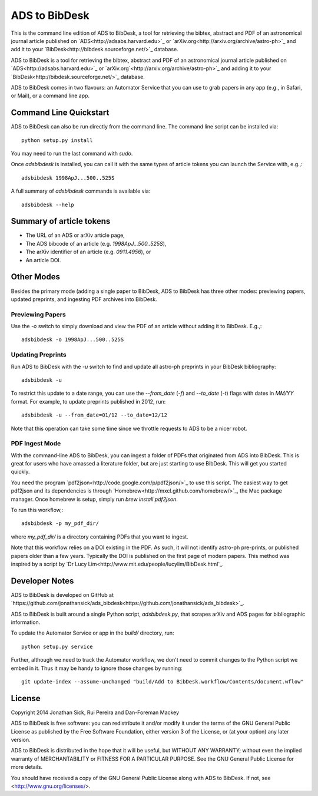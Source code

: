 ADS to BibDesk
==============

This is the command line edition of ADS to BibDesk, a tool for retrieving the bibtex, abstract and PDF of an astronomical journal article published on `ADS<http://adsabs.harvard.edu>`_ or `arXiv.org<http://arxiv.org/archive/astro-ph>`_ and add it to your `BibDesk<http://bibdesk.sourceforge.net/>`_ database.

ADS to BibDesk is a tool for retrieving the bibtex, abstract and PDF of an astronomical journal article published on `ADS<http://adsabs.harvard.edu>`_ or `arXiv.org`<http://arxiv.org/archive/astro-ph>`_ and adding it to your `BibDesk<http://bibdesk.sourceforge.net/>`_ database.

ADS to BibDesk comes in two flavours: an Automator Service that you can use to grab papers in any app (e.g., in Safari, or Mail), or a command line app.

Command Line Quickstart
-----------------------

ADS to BibDesk can also be run directly from the command line.
The command line script can be installed via::

    python setup.py install

You may need to run the last command with `sudo`.

Once `adsbibdesk` is installed, you can call it with the same types of article tokens you can launch the Service with, e.g.,::

    adsbibdesk 1998ApJ...500..525S

A full summary of `adsbibdesk` commands is available via::

    adsbibdesk --help

Summary of article tokens
-------------------------

* The URL of an ADS or arXiv article page,
* The ADS bibcode of an article (e.g. `1998ApJ...500..525S`),
* The arXiv identifier of an article (e.g. `0911.4956`), or
* An article DOI.

Other Modes
-----------

Besides the primary mode (adding a single paper to BibDesk, ADS to BibDesk has three other modes: previewing papers, updated preprints, and ingesting PDF archives into BibDesk.

Previewing Papers
~~~~~~~~~~~~~~~~~

Use the `-o` switch to simply download and view the PDF of an article without adding it to BibDesk. E.g.,::

    adsbibdesk -o 1998ApJ...500..525S

Updating Preprints
~~~~~~~~~~~~~~~~~~

Run ADS to BibDesk with the `-u` switch to find and update all astro-ph preprints in your BibDesk bibliography::

    adsbibdesk -u

To restrict this update to a date range, you can use the `--from_date` (`-f`) and `--to_date` (`-t`) flags with dates in `MM/YY` format. For example, to update preprints published in 2012, run::

    adsbibdesk -u --from_date=01/12 --to_date=12/12

Note that this operation can take some time since we throttle requests to ADS to be a nicer robot.

PDF Ingest Mode
~~~~~~~~~~~~~~~

With the command-line ADS to BibDesk, you can ingest a folder of PDFs that originated from ADS into BibDesk.
This is great for users who have amassed a literature folder, but are just starting to use BibDesk.
This will get you started quickly.

You need the program `pdf2json<http://code.google.com/p/pdf2json/>`_ to use
this script. The easiest way to get pdf2json and its dependencies is through
`Homebrew<http://mxcl.github.com/homebrew/>`_, the Mac package manager.
Once homebrew is setup, simply run `brew install pdf2json`.

To run this workflow,::

    adsbibdesk -p my_pdf_dir/

where `my_pdf_dir/` is a directory containing PDFs that you want to ingest.

Note that this workflow relies on a DOI existing in the PDF.
As such, it will not identify astro-ph pre-prints, or published papers older than a few years.
Typically the DOI is published on the first page of modern papers.
This method was inspired by a script by `Dr Lucy Lim<http://www.mit.edu/people/lucylim/BibDesk.html`_.

Developer Notes
---------------

ADS to BibDesk is developed on GitHub at `https://github.com/jonathansick/ads_bibdesk<https://github.com/jonathansick/ads_bibdesk>`_.

ADS to BibDesk is built around a single Python script, `adsbibdesk.py`, that scrapes arXiv and ADS pages for bibliographic information.

To update the Automator Service or app in the `build/` directory, run::

    python setup.py service

Further, although we need to track the Automator workflow, we don't need to commit changes to the Python script we embed in it. Thus it may be handy to ignore those changes by running::

    git update-index --assume-unchanged "build/Add to BibDesk.workflow/Contents/document.wflow"

License
-------

Copyright 2014 Jonathan Sick, Rui Pereira and Dan-Foreman Mackey

ADS to BibDesk is free software: you can redistribute it and/or modify
it under the terms of the GNU General Public License as published by
the Free Software Foundation, either version 3 of the License, or
(at your option) any later version.

ADS to BibDesk is distributed in the hope that it will be useful,
but WITHOUT ANY WARRANTY; without even the implied warranty of
MERCHANTABILITY or FITNESS FOR A PARTICULAR PURPOSE.  See the
GNU General Public License for more details.

You should have received a copy of the GNU General Public License
along with ADS to BibDesk.  If not, see <http://www.gnu.org/licenses/>.
